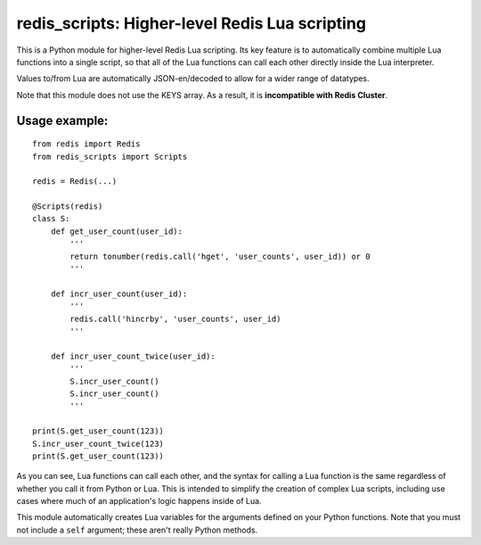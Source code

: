 ***********************************************
redis_scripts: Higher-level Redis Lua scripting
***********************************************

This is a Python module for higher-level Redis Lua scripting. Its key feature
is to automatically combine multiple Lua functions into a single script, so
that all of the Lua functions can call each other directly inside the Lua
interpreter.

Values to/from Lua are automatically JSON-en/decoded to allow for a wider
range of datatypes.

Note that this module does not use the KEYS array. As a result, it is
**incompatible with Redis Cluster**.

==============
Usage example:
==============

::

    from redis import Redis
    from redis_scripts import Scripts
    
    redis = Redis(...)
    
    @Scripts(redis)
    class S:
        def get_user_count(user_id):
            '''
            return tonumber(redis.call('hget', 'user_counts', user_id)) or 0
            '''
        
        def incr_user_count(user_id):
            '''
            redis.call('hincrby', 'user_counts', user_id)
            '''
        
        def incr_user_count_twice(user_id):
            '''
            S.incr_user_count()
            S.incr_user_count()
            '''
    
    print(S.get_user_count(123))
    S.incr_user_count_twice(123)
    print(S.get_user_count(123))

As you can see, Lua functions can call each other, and the syntax for calling
a Lua function is the same regardless of whether you call it from Python or
Lua. This is intended to simplify the creation of complex Lua scripts,
including use cases where much of an application's logic happens inside of Lua.

This module automatically creates Lua variables for the arguments defined on
your Python functions. Note that you must not include a ``self`` argument;
these aren't really Python methods.
